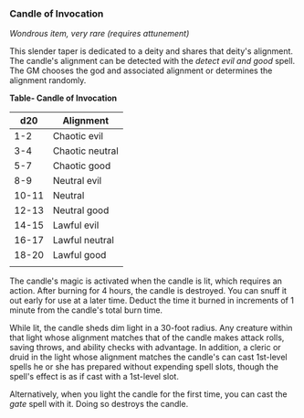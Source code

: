 *** Candle of Invocation
:PROPERTIES:
:CUSTOM_ID: candle-of-invocation
:END:
/Wondrous item, very rare (requires attunement)/

This slender taper is dedicated to a deity and shares that deity's
alignment. The candle's alignment can be detected with the /detect evil
and good/ spell. The GM chooses the god and associated alignment or
determines the alignment randomly.

*Table- Candle of Invocation*

| d20   | Alignment       |
|-------+-----------------|
| 1-2   | Chaotic evil    |
| 3-4   | Chaotic neutral |
| 5-7   | Chaotic good    |
| 8-9   | Neutral evil    |
| 10-11 | Neutral         |
| 12-13 | Neutral good    |
| 14-15 | Lawful evil     |
| 16-17 | Lawful neutral  |
| 18-20 | Lawful good     |
|       |                 |

The candle's magic is activated when the candle is lit, which requires
an action. After burning for 4 hours, the candle is destroyed. You can
snuff it out early for use at a later time. Deduct the time it burned in
increments of 1 minute from the candle's total burn time.

While lit, the candle sheds dim light in a 30-foot radius. Any creature
within that light whose alignment matches that of the candle makes
attack rolls, saving throws, and ability checks with advantage. In
addition, a cleric or druid in the light whose alignment matches the
candle's can cast 1st-level spells he or she has prepared without
expending spell slots, though the spell's effect is as if cast with a
1st-level slot.

Alternatively, when you light the candle for the first time, you can
cast the /gate/ spell with it. Doing so destroys the candle.
